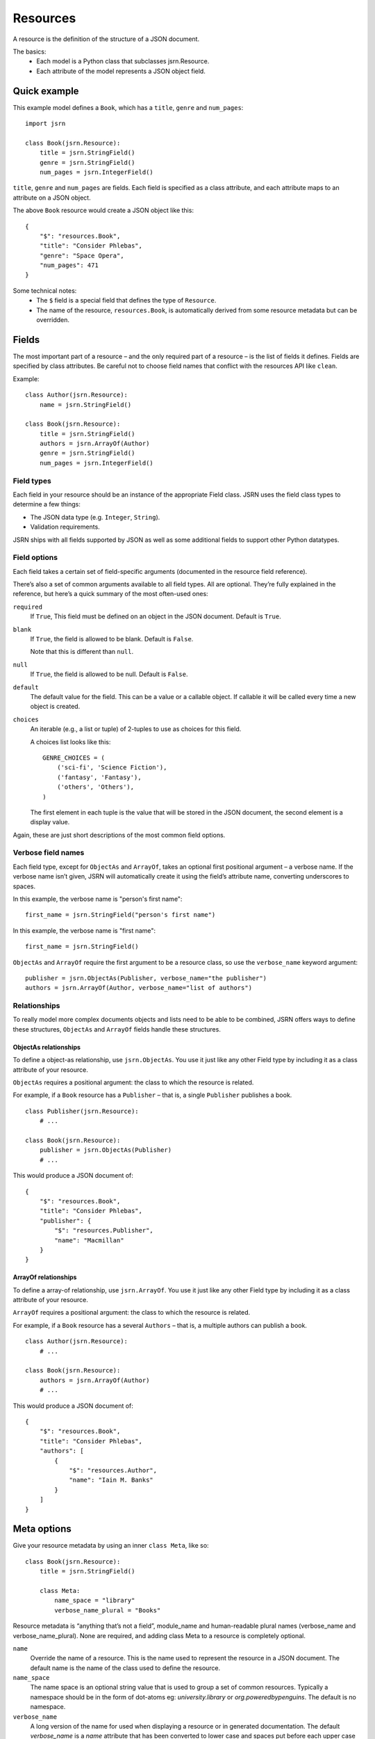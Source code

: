 =========
Resources
=========

A resource is the definition of the structure of a JSON document.

The basics:
 * Each model is a Python class that subclasses jsrn.Resource.
 * Each attribute of the model represents a JSON object field.

Quick example
=============

This example model defines a ``Book``, which has a ``title``, ``genre`` and ``num_pages``:
::

    import jsrn

    class Book(jsrn.Resource):
        title = jsrn.StringField()
        genre = jsrn.StringField()
        num_pages = jsrn.IntegerField()

``title``, ``genre`` and ``num_pages`` are fields. Each field is specified as a class attribute, and each attribute
maps to an attribute on a JSON object.

The above ``Book`` resource would create a JSON object like this:
::

    {
        "$": "resources.Book",
        "title": "Consider Phlebas",
        "genre": "Space Opera",
        "num_pages": 471
    }

Some technical notes:
 * The ``$`` field is a special field that defines the type of ``Resource``.
 * The name of the resource, ``resources.Book``, is automatically derived from some resource metadata but can be overridden.

Fields
======

The most important part of a resource – and the only required part of a resource – is the list of fields it defines.
Fields are specified by class attributes. Be careful not to choose field names that conflict with the resources API like
``clean``.

Example:
::

    class Author(jsrn.Resource):
        name = jsrn.StringField()

    class Book(jsrn.Resource):
        title = jsrn.StringField()
        authors = jsrn.ArrayOf(Author)
        genre = jsrn.StringField()
        num_pages = jsrn.IntegerField()

Field types
-----------

Each field in your resource should be an instance of the appropriate Field class. JSRN uses the field class types to
determine a few things:

* The JSON data type (e.g. ``Integer``, ``String``).
* Validation requirements.

JSRN ships with all fields supported by JSON as well as some additional fields to support other Python datatypes.

Field options
-------------

Each field takes a certain set of field-specific arguments (documented in the resource field reference).

There’s also a set of common arguments available to all field types. All are optional. They’re fully explained in the
reference, but here’s a quick summary of the most often-used ones:

``required``
    If ``True``, This field must be defined on an object in the JSON document. Default is ``True``.

``blank``
    If ``True``, the field is allowed to be blank. Default is ``False``.

    Note that this is different than ``null``.

``null``
    If ``True``, the field is allowed to be null. Default is ``False``.

``default``
    The default value for the field. This can be a value or a callable object. If callable it will be called every time
    a new object is created.

``choices``
    An iterable (e.g., a list or tuple) of 2-tuples to use as choices for this field.

    A choices list looks like this:
    ::

        GENRE_CHOICES = (
            ('sci-fi', 'Science Fiction'),
            ('fantasy', 'Fantasy'),
            ('others', 'Others'),
        )

    The first element in each tuple is the value that will be stored in the JSON document, the second element is a
    display value.

Again, these are just short descriptions of the most common field options.

Verbose field names
-------------------

Each field type, except for ``ObjectAs`` and ``ArrayOf``, takes an optional first positional argument – a verbose name.
If the verbose name isn’t given, JSRN will automatically create it using the field’s attribute name, converting
underscores to spaces.

In this example, the verbose name is "person's first name":
::

    first_name = jsrn.StringField("person's first name")

In this example, the verbose name is "first name":
::

    first_name = jsrn.StringField()

``ObjectAs`` and ``ArrayOf`` require the first argument to be a resource class, so use the ``verbose_name`` keyword
argument:
::

    publisher = jsrn.ObjectAs(Publisher, verbose_name="the publisher")
    authors = jsrn.ArrayOf(Author, verbose_name="list of authors")

Relationships
-------------

To really model more complex documents objects and lists need to be able to be combined, JSRN offers ways to define
these structures, ``ObjectAs`` and ``ArrayOf`` fields handle these structures.

ObjectAs relationships
``````````````````````

To define a object-as relationship, use ``jsrn.ObjectAs``. You use it just like any other Field type by including it as
a class attribute of your resource.

``ObjectAs`` requires a positional argument: the class to which the resource is related.

For example, if a ``Book`` resource has a ``Publisher`` – that is, a single ``Publisher`` publishes a book.
::

    class Publisher(jsrn.Resource):
        # ...

    class Book(jsrn.Resource):
        publisher = jsrn.ObjectAs(Publisher)
        # ...

This would produce a JSON document of:
::

    {
        "$": "resources.Book",
        "title": "Consider Phlebas",
        "publisher": {
            "$": "resources.Publisher",
            "name": "Macmillan"
        }
    }

ArrayOf relationships
`````````````````````

To define a array-of relationship, use ``jsrn.ArrayOf``. You use it just like any other Field type by including it as a
class attribute of your resource.

``ArrayOf`` requires a positional argument: the class to which the resource is related.

For example, if a ``Book`` resource has a several ``Authors`` – that is, a multiple authors can publish a book.
::

    class Author(jsrn.Resource):
        # ...

    class Book(jsrn.Resource):
        authors = jsrn.ArrayOf(Author)
        # ...

This would produce a JSON document of:
::

    {
        "$": "resources.Book",
        "title": "Consider Phlebas",
        "authors": [
            {
                "$": "resources.Author",
                "name": "Iain M. Banks"
            }
        ]
    }

Meta options
============

Give your resource metadata by using an inner ``class Meta``, like so:
::

    class Book(jsrn.Resource):
        title = jsrn.StringField()

        class Meta:
            name_space = "library"
            verbose_name_plural = "Books"

Resource metadata is “anything that’s not a field”, module_name and human-readable plural names (verbose_name and
verbose_name_plural). None are required, and adding class Meta to a resource is completely optional.

``name``
    Override the name of a resource. This is the name used to represent the resource in a JSON document. The default
    name is the name of the class used to define the resource.

``name_space``
    The name space is an optional string value that is used to group a set of common resources. Typically a namespace
    should be in the form of dot-atoms eg: *university.library* or *org.poweredbypenguins*. The default is no namespace.

``verbose_name``
    A long version of the name for used when displaying a resource or in generated documentation. The default
    *verbose_name* is a *name* attribute that has been converted to lower case and spaces put before each upper case
    character eg: ``LibraryBook`` -> "*library book*"

``verbose_name_plural``
    A pluralised version of the *verbose_name*. The default is to use the verbose name and append an 's' character. In
    the case of many words this does not work correctly so this attribute allows for the default behaviour to be
    overridden.

``abstract``
    Marks the current resource as an **abstract** resource. See the section :ref:`resources-abstract` for more detail of
    the abstract attribute. The default value for *abstract* is ``None``.

``doc_group``
    A grouping for documentation purposes. This is purely optional but is useful for grouping common elements together.
    The default value for *doc_group* is ``None``.


Resource inheritance
====================

Resource inheritance in JSRN works almost identically to the way normal class inheritance works in Python. The only
decision you have to make is whether you want the parent resources to be resources in their own right, or if the parents
are just holders of common information that will only be visible through the child resources.

.. _resources-abstract:

Abstract base classes
---------------------

Abstract base classes are useful when you want to put some common information into a number of other resources. You
write your base class and put abstract=True in the Meta class. This resource will then not be able to created from a
JSON document. Instead, when it is used as a base class for other resources, its fields will be added to those of the
child class.

An example:
::

    class CommonBook(jsrn.Resources):
        title = jsrn.StringField()

        class Meta:
            abstract = True

    class PictureBook(CommonBook):
        photographer = jsrn.StringField()

The PictureBook resource will have two fields: title and photographer. The CommonBook resource cannot be used as a
normal resource, since it is an abstract base class.

:todo: Add details of how to support multiple object types in a list using Abstract resources
